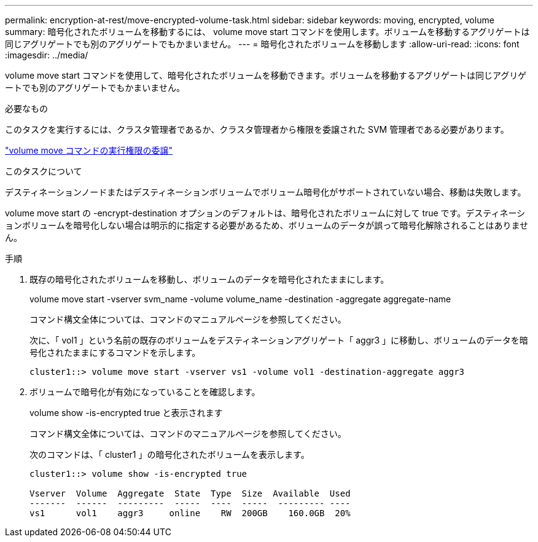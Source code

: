 ---
permalink: encryption-at-rest/move-encrypted-volume-task.html 
sidebar: sidebar 
keywords: moving, encrypted, volume 
summary: 暗号化されたボリュームを移動するには、 volume move start コマンドを使用します。ボリュームを移動するアグリゲートは同じアグリゲートでも別のアグリゲートでもかまいません。 
---
= 暗号化されたボリュームを移動します
:allow-uri-read: 
:icons: font
:imagesdir: ../media/


[role="lead"]
volume move start コマンドを使用して、暗号化されたボリュームを移動できます。ボリュームを移動するアグリゲートは同じアグリゲートでも別のアグリゲートでもかまいません。

.必要なもの
このタスクを実行するには、クラスタ管理者であるか、クラスタ管理者から権限を委譲された SVM 管理者である必要があります。

link:delegate-volume-encryption-svm-administrator-task.html["volume move コマンドの実行権限の委譲"]

.このタスクについて
デスティネーションノードまたはデスティネーションボリュームでボリューム暗号化がサポートされていない場合、移動は失敗します。

volume move start の -encrypt-destination オプションのデフォルトは、暗号化されたボリュームに対して true です。デスティネーションボリュームを暗号化しない場合は明示的に指定する必要があるため、ボリュームのデータが誤って暗号化解除されることはありません。

.手順
. 既存の暗号化されたボリュームを移動し、ボリュームのデータを暗号化されたままにします。
+
volume move start -vserver svm_name -volume volume_name -destination -aggregate aggregate-name

+
コマンド構文全体については、コマンドのマニュアルページを参照してください。

+
次に、「 vol1 」という名前の既存のボリュームをデスティネーションアグリゲート「 aggr3 」に移動し、ボリュームのデータを暗号化されたままにするコマンドを示します。

+
[listing]
----
cluster1::> volume move start -vserver vs1 -volume vol1 -destination-aggregate aggr3
----
. ボリュームで暗号化が有効になっていることを確認します。
+
volume show -is-encrypted true と表示されます

+
コマンド構文全体については、コマンドのマニュアルページを参照してください。

+
次のコマンドは、「 cluster1 」の暗号化されたボリュームを表示します。

+
[listing]
----
cluster1::> volume show -is-encrypted true

Vserver  Volume  Aggregate  State  Type  Size  Available  Used
-------  ------  ---------  -----  ----  -----  --------- ----
vs1      vol1    aggr3     online    RW  200GB    160.0GB  20%
----


